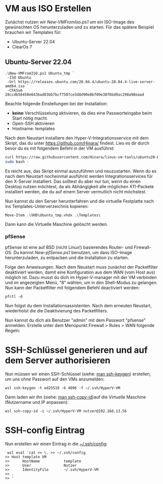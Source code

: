 #+AUTHOR: Sebastian Meisel
#+DATE: <2022-06-29 Mi>
#+OPTIONS: :tangle no

* VM aus ISO Erstellen

Zunächst nutzen wir [[file+emacs:New-VMFromIso.org][New-VMFromIso.ps1]] um ein ISO-Image des
gewünschten OS herunterzuladen und zu starten. Für das
spätere Beispiel brauchen wir Templates für:

- Ubuntu-Server 22.04
- ClearOs 7
  
** Ubuntu-Server 22.04

#+BEGIN_SRC PS
  .\New-VMFromISO.ps1 Ubuntu_tmp `
   -ISO Ubuntu `
   -Url https://releases.ubuntu.com/20.04.4/ubuntu-20.04.4-live-server-amd64.iso `
   -ChkSum 28ccdb56450e643bad03bb7bcf7507ce3d8d90e8bf09e38f6bd9ac298a98eaad
#+END_SRC

Beachte folgende Einstellungen bei der Installation:

- *keine* Verschlüsselung aktivieren, da dies eine
  Passworteingabe beim Start nötig macht.
- Open-SSH aktivieren
- Hostname: templates

Nach dem Neustart installiere den Hyper-V-Integrationsservice mit dem Skript,
das du unter [[https://github.com/Hinara/linux-vm-tools/blob/ubuntu20-04/ubuntu/22.04/install.sh][https://github.com/Hinara/]] findest. Lies es dir durch bevor du es
mit folgendem Befehl in der VM ausführst:

#+BEGIN_SRC bash
  curl https://raw.githubusercontent.com/Hinara/linux-vm-tools/ubuntu20-04/ubuntu/22.04/install.sh | \
  sudo bash -
#+END_SRC

Es reicht aus, das Skript einmal auszuführen und neuzustarten. Wenn du es nach
dem Neustart nocheinmal ausführst werden Integrationsservices für den X-Server
installiert. Das solltest du aber nur tun, wenn du einen Desktop nutzen
möchtest, da als Abhängigkeit alle möglichen X11-Packete installiert werden, die
du auf einem Server vermutlich nicht möchstest.

Nun kannst du den Server herunterfahren und die virtuelle Festplatte nach ins
Templates-Unterverzeichnis kopieren:

#+BEGIN_SRC PS
   Move-Item .\VHD\Ubuntu_tmp.vhdx .\Templates\
#+END_SRC

Dann kann die Virtuelle Maschine gelöscht werden.

*** pfSense

pfSense ist eine auf BSD (nicht Linux!) basierendes Router- und Firewall-OS.
Du kannst [[New-pfSense.org][New-pfSense.ps1]] benutzen, um dass ISO-Image herunterzuladen, zu
entpacken und die Installation zu starten.

[[./Pictures/pfSense_start_installation.png]]

Folge den Anweisungen. Nach dem Neustart muss zunächst der Packetfilter
deaktiviert werden, damit eine Konfiguration aus dem WAN (vom Host aus) möglich
ist. Dazu musst du dich im Hyper-V-manager mit der VM verbinden und im
angezeigten Menü, "8" wählen, um in den Shell-Modus zu gelangen.
Nun kann der Packetfilter mit folgendem Befehl deactiviert werden:

#+BEGIN_SRC shell 
 pfctl -d   
#+END_SRC

[[./Pictures/pfSense_disable_firewall.png]]

Nun folgst du dem Installationsassistenten. Nach dem erneuten Neustart,
wiederholst die die Deaktivierung des Packetfilters.

Nun kannst du dich als Benutzer "admin" mit dem Passwort "pfsense" anmelden.
Erstelle unter dem Menüpunkt Firewall > Rules > WAN folgende Regeln:

[[./Pictures/pfSense_firewall_rules.png]]

* SSH-Schlüssel generieren und auf dem Server authorisieren

Nun müssen wir einen SSH-Schlüssel (siehe: [[https://man.archlinux.org/man/ssh-keygen.1.de][man ssh-keygen]]) erstellen, um uns
ohne Passwort auf den VMs anzumelden:  

#+BEGIN_SRC PS
wsl ssh-keygen -t ed25519 -b 4096 -f ~/.ssh/HyperV-VM
#+END_SRC

Dann laden wir ihn (siehe: [[https://man.archlinux.org/man/ssh-copy-id.1.de][man ssh-copy-id]])auf die Virtuelle Maschine
(Nutzername und IP anpassen): 

#+BEGIN_SRC PS
wsl ssh-copy-id -i ~/.ssh/HyperV-VM nutzer@192.168.13.56
#+END_SRC

* SSH-config Eintrag

Nun erstellen wir einen Eintrag in die [[https://man.archlinux.org/man/ssh_config.5.de][~/.ssh/config]]:

#+BEGIN_SRC PS
 wsl eval 'cat << \. >> ~/.ssh/config
>> Host template VM
>>      HostName           template
>>      User               Nutzer
>>      IdentityFile       ~/.ssh/HyperV-VM
>> .
>> '  
#+END_SRC

